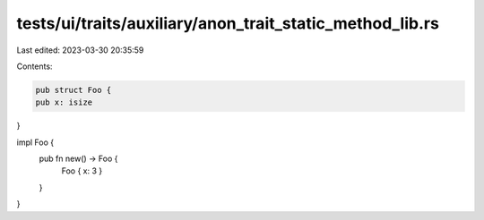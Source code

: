 tests/ui/traits/auxiliary/anon_trait_static_method_lib.rs
=========================================================

Last edited: 2023-03-30 20:35:59

Contents:

.. code-block:: rs

    pub struct Foo {
    pub x: isize
}

impl Foo {
    pub fn new() -> Foo {
        Foo { x: 3 }
    }
}


